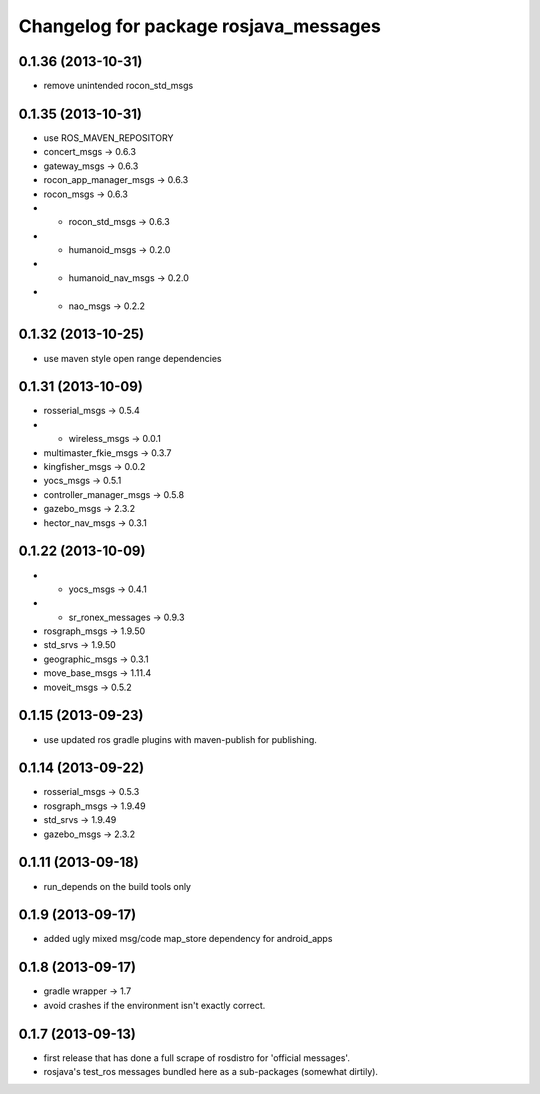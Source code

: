 ^^^^^^^^^^^^^^^^^^^^^^^^^^^^^^^^^^^^^^
Changelog for package rosjava_messages
^^^^^^^^^^^^^^^^^^^^^^^^^^^^^^^^^^^^^^

0.1.36 (2013-10-31)
------------------
* remove unintended rocon_std_msgs

0.1.35 (2013-10-31)
------------------
* use ROS_MAVEN_REPOSITORY
* concert_msgs -> 0.6.3
* gateway_msgs -> 0.6.3
* rocon_app_manager_msgs -> 0.6.3
* rocon_msgs -> 0.6.3
* + rocon_std_msgs -> 0.6.3
* + humanoid_msgs -> 0.2.0
* + humanoid_nav_msgs -> 0.2.0
* + nao_msgs -> 0.2.2

0.1.32 (2013-10-25)
------------------
* use maven style open range dependencies

0.1.31 (2013-10-09)
-------------------
* rosserial_msgs -> 0.5.4
* + wireless_msgs -> 0.0.1
* multimaster_fkie_msgs -> 0.3.7
* kingfisher_msgs -> 0.0.2
* yocs_msgs -> 0.5.1
* controller_manager_msgs -> 0.5.8
* gazebo_msgs -> 2.3.2
* hector_nav_msgs -> 0.3.1

0.1.22 (2013-10-09)
-------------------
* + yocs_msgs -> 0.4.1
* + sr_ronex_messages -> 0.9.3
* rosgraph_msgs -> 1.9.50
* std_srvs -> 1.9.50
* geographic_msgs -> 0.3.1
* move_base_msgs -> 1.11.4
* moveit_msgs -> 0.5.2

0.1.15 (2013-09-23)
-------------------
* use updated ros gradle plugins with maven-publish for publishing.

0.1.14 (2013-09-22)
--------------------------
* rosserial_msgs -> 0.5.3
* rosgraph_msgs -> 1.9.49
* std_srvs -> 1.9.49
* gazebo_msgs -> 2.3.2

0.1.11 (2013-09-18)
-------------------
* run_depends on the build tools only

0.1.9 (2013-09-17)
------------------
* added ugly mixed msg/code map_store dependency for android_apps

0.1.8 (2013-09-17)
------------------
* gradle wrapper -> 1.7
* avoid crashes if the environment isn't exactly correct.

0.1.7 (2013-09-13)
------------------
* first release that has done a full scrape of rosdistro for 'official messages'.
* rosjava's test_ros messages bundled here as a sub-packages (somewhat dirtily).
